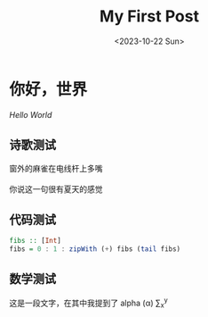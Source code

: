 #+title: My First Post
#+date: <2023-10-22 Sun>
#+draft: false

#+math: true

* 你好，世界

/Hello World/

** 诗歌测试

#+begin_verse
窗外的麻雀在电线杆上多嘴

你说这一句很有夏天的感觉
#+end_verse

** 代码测试
#+begin_src haskell
  fibs :: [Int]
  fibs = 0 : 1 : zipWith (+) fibs (tail fibs)
#+end_src

** 数学测试

这是一段文字，在其中我提到了 alpha (\alpha) \sum_x^y
